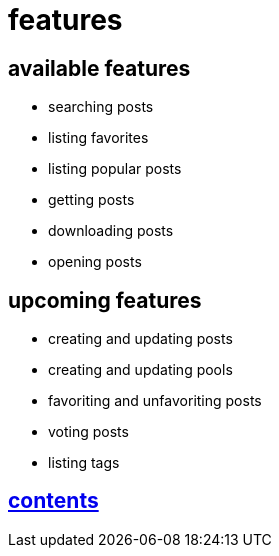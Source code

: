 = features

== available features

* searching posts
* listing favorites
* listing popular posts
* getting posts
* downloading posts
* opening posts

== upcoming features

* creating and updating posts
* creating and updating pools
* favoriting and unfavoriting posts
* voting posts
* listing tags


== link:../contents[contents]
